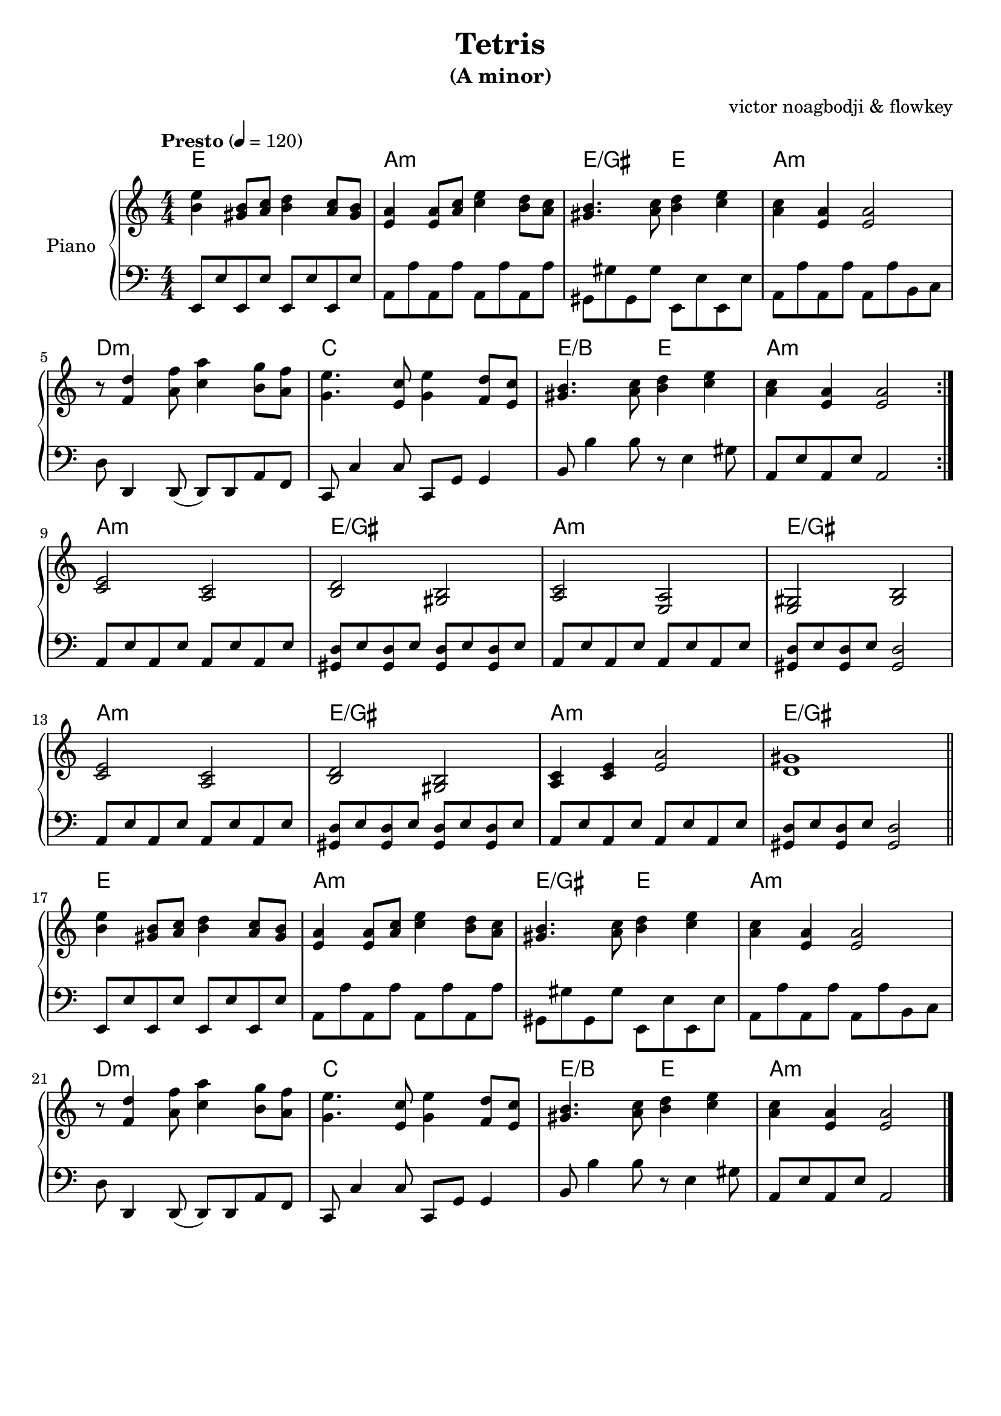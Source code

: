 % NOTE(victor): macOS builds are sort of old
% \version "2.22.0"
\version "2.20.0"

\header {
  title = "Tetris"
  subtitle = "(A minor)"
  composer = ""
  arranger = "victor noagbodji & flowkey"
  % Remove default LilyPond tagline
  tagline = ##f
}

global = {
  \key a \minor
  \numericTimeSignature
  \time 4/4
  \tempo "Presto" 4 = 120
}

chordnames = \chordmode {
  \global

  % NOTE(victor): chords - mesures 1 - 8

  % NOTE(victor): it is ridiculous from a parsing perspective that
  % the chordmode block would also need the \repeat command
  \repeat volta 2 {
    e1 |
    a1:m |
    e2/gis e2 |
    a1:m
  
    \break
  
    d1:m |
    c1 |
    e2/b e2 |
    a1:m
  }

  \break

  % NOTE(victor): chords - mesures 9 - 16

  a1:m |
  e1/gis |
  a1: m |
  e1/gis

  \break

  a1:m |
  e1/gis |
  a1:m |
  e1/gis

  \bar "||"
  
  \break

  % NOTE(victor): chords - mesures 17 - 24

  e1 |
  a1:m |
  e2/gis e2 |
  a1:m

  \break

  d1:m |
  c1 |
  e2/b e2 |
  a1:m

  \bar "|."
}

right = \relative c'' {
  \global

  % NOTE(victor): right hand - mesures 1 - 8

  \repeat volta 2 {
    <b e>4 <gis b>8[ <a c>8] <b d>4 <a c>8[ <gis b>8] |
    <e a>4 <e a>8[ <a c>8] <c e>4 <b d>8[ <a c>8] |
    <gis b>4. <a c>8 <b d>4 <c e>4 |
    <a c>4 <e a>4 <e a>2

    \break

    r8 <f d'>4 <a f'>8 <c a'>4 <b g'>8[ <a f'>8] |
    <g e'>4. <e c'>8 <g e'>4 <f d'>8[ <e c'>8] |
    <gis b>4. <a c>8 <b d>4 <c e>4 |
    <a c>4 <e a>4 <e a>2
  }
  
  \break

  % NOTE(victor): right hand - mesures 9 - 16

  <c e>2 <a c>2 |
  <b d>2 <gis b>2 |
  <a c>2 <e a>2 |
  <e gis>2 <gis b>2

  \break

  <c e>2 <a c>2 |
  <b d>2 <gis b>2 |
  <a c>4 <c e>4 <e a>2 |
  <d gis>1

  \bar "||"
  
  \break

  % NOTE(victor): right hand - mesures 17 - 24

  <b' e>4 <gis b>8[ <a c>8] <b d>4 <a c>8[ <gis b>8] |
  <e a>4 <e a>8[ <a c>8] <c e>4 <b d>8[ <a c>8] |
  <gis b>4. <a c>8 <b d>4 <c e>4 |
  <a c>4 <e a>4 <e a>2

  \break

  r8 <f d'>4 <a f'>8 <c a'>4 <b g'>8[ <a f'>8] |
  <g e'>4. <e c'>8 <g e'>4 <f d'>8[ <e c'>8] |
  <gis b>4. <a c>8 <b d>4 <c e>4 |
  <a c>4 <e a>4 <e a>2

  \bar "|."
}

left = \relative c, {
  \global

  % NOTE(victor): left hand - mesures 1 - 8

  \repeat volta 2 {
    e8[ e'8 e,8 e'8] e,8[ e'8 e,8 e'8] |
    a,8[ a'8 a,8 a'8] a,8[ a'8 a,8 a'8] |
    gis,8_[ gis'8 gis,8 gis'8] e,8_[ e'8 e,8 e'8] |
    a,8[ a'8 a,8 a'8] a,8[ a'8 b,8 c8]

    \break

    d8 d,4 d8( d8[ ) d8 a'8 f8] |
    c8 c'4 c8 c,8[ g'8] g4 |
    b8 b'4 b8 r8 e,4 gis8 |
    a,8[ e'8 a,8 e'8] a,2
  }

  \break

  % NOTE(victor): left hand - mesures 9 - 16

  a8[ e'8 a,8 e'8] a,8[ e'8 a,8 e'8] |
  <gis, d'>8[ e'8 <gis, d'>8 e'8] <gis, d'>8[ e'8 <gis, d'>8 e'8] |
  a,8[ e'8 a,8 e'8] a,8[ e'8 a,8 e'8] |
  <gis, d'>8[ e'8 <gis, d'>8 e'8] <gis, d'>2

  \break

  a8[ e'8 a,8 e'8] a,8[ e'8 a,8 e'8] |
  <gis, d'>8[ e'8 <gis, d'>8 e'8] <gis, d'>8[ e'8 <gis, d'>8 e'8] |
  a,8[ e'8 a,8 e'8] a,8[ e'8 a,8 e'8] |
  <gis, d'>8[ e'8 <gis, d'>8 e'8] <gis, d'>2

  \bar "||"

  \break

  % NOTE(victor): left hand - mesures 17 - 24

  e8[ e'8 e,8 e'8] e,8[ e'8 e,8 e'8] |
  a,8[ a'8 a,8 a'8] a,8[ a'8 a,8 a'8] |
  gis,8_[ gis'8 gis,8 gis'8] e,8_[ e'8 e,8 e'8] |
  a,8[ a'8 a,8 a'8] a,8[ a'8 b,8 c8]

  \break

  d8 d,4 d8( d8[ ) d8 a'8 f8] |
  c8 c'4 c8 c,8[ g'8] g4 |
  b8 b'4 b8 r8 e,4 gis8 |
  a,8[ e'8 a,8 e'8] a,2

  \bar "|."
}

\score { 
  \new PianoStaff \with { instrumentName = "Piano" } <<
    \new ChordNames { 
     \chordnames 
    }
    \new Staff {
      \right
    }
    \new Staff {
      \clef bass \left 
    }
  >>
  
  \layout { }
  
  % NOTE(victor): midi output might not work everywhere
  %\midi { }
}
